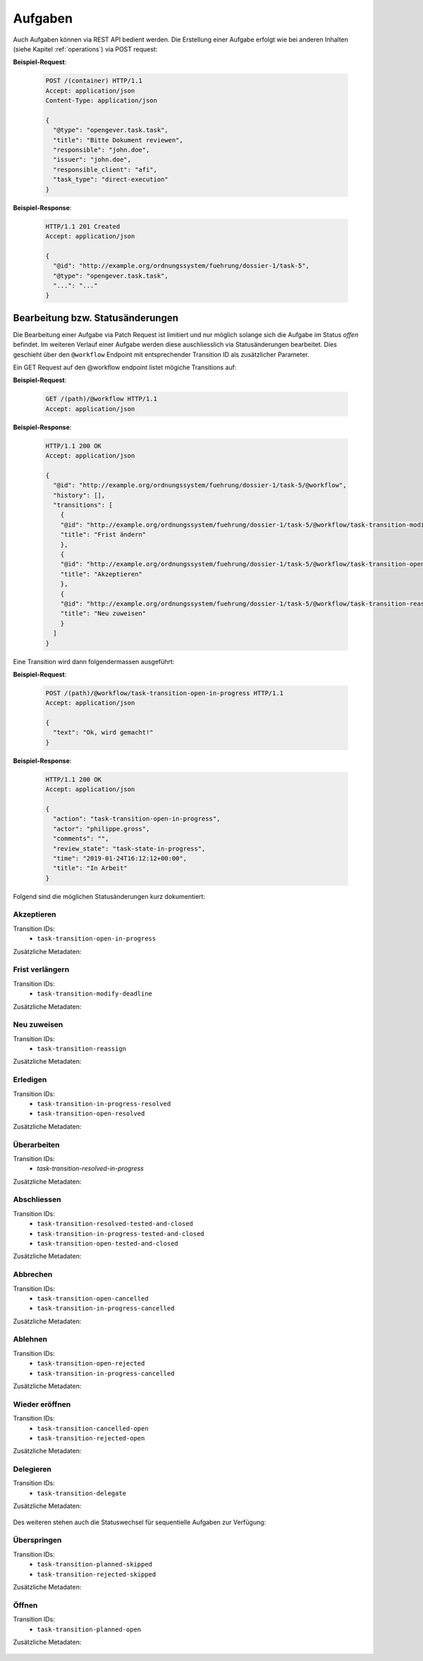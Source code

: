 Aufgaben
========

Auch Aufgaben können via REST API bedient werden. Die Erstellung einer Aufgabe erfolgt wie bei anderen Inhalten (siehe Kapitel :ref:`operations`) via POST request:


**Beispiel-Request**:

   .. sourcecode:: http

      POST /(container) HTTP/1.1
      Accept: application/json
      Content-Type: application/json

      {
        "@type": "opengever.task.task",
        "title": "Bitte Dokument reviewen",
        "responsible": "john.doe",
        "issuer": "john.doe",
        "responsible_client": "afi",
        "task_type": "direct-execution"
      }


**Beispiel-Response**:

   .. sourcecode:: http

      HTTP/1.1 201 Created
      Accept: application/json

      {
        "@id": "http://example.org/ordnungssystem/fuehrung/dossier-1/task-5",
        "@type": "opengever.task.task",
        "...": "..."
      }


Bearbeitung bzw. Statusänderungen
---------------------------------


Die Bearbeitung einer Aufgabe via Patch Request ist limitiert und nur möglich solange sich die Aufgabe im Status `offen` befindet. Im weiteren Verlauf einer Aufgabe werden diese auschliesslich via Statusänderungen bearbeitet. Dies geschieht über den ``@workflow`` Endpoint mit entsprechender Transition ID als zusätzlicher Parameter.

Ein GET Request auf den @workflow endpoint listet mögiche Transitions auf:

**Beispiel-Request**:

   .. sourcecode:: http

      GET /(path)/@workflow HTTP/1.1
      Accept: application/json


**Beispiel-Response**:

   .. sourcecode:: http

      HTTP/1.1 200 OK
      Accept: application/json

      {
        "@id": "http://example.org/ordnungssystem/fuehrung/dossier-1/task-5/@workflow",
        "history": [],
        "transitions": [
          {
          "@id": "http://example.org/ordnungssystem/fuehrung/dossier-1/task-5/@workflow/task-transition-modify-deadline",
          "title": "Frist ändern"
          },
          {
          "@id": "http://example.org/ordnungssystem/fuehrung/dossier-1/task-5/@workflow/task-transition-open-in-progress",
          "title": "Akzeptieren"
          },
          {
          "@id": "http://example.org/ordnungssystem/fuehrung/dossier-1/task-5/@workflow/task-transition-reassign",
          "title": "Neu zuweisen"
          }
        ]
      }


Eine Transition wird dann folgendermassen ausgeführt:

**Beispiel-Request**:

   .. sourcecode:: http

      POST /(path)/@workflow/task-transition-open-in-progress HTTP/1.1
      Accept: application/json

      {
        "text": "Ok, wird gemacht!"
      }


**Beispiel-Response**:

   .. sourcecode:: http

      HTTP/1.1 200 OK
      Accept: application/json

      {
        "action": "task-transition-open-in-progress",
        "actor": "philippe.gross",
        "comments": "",
        "review_state": "task-state-in-progress",
        "time": "2019-01-24T16:12:12+00:00",
        "title": "In Arbeit"
      }



Folgend sind die möglichen Statusänderungen kurz dokumentiert:


Akzeptieren
~~~~~~~~~~~

Transition IDs:
 - ``task-transition-open-in-progress``

Zusätzliche Metadaten:

   .. py:attribute:: text

       :Datentyp: ``Text``


Frist verlängern
~~~~~~~~~~~~~~~~

Transition IDs:
 - ``task-transition-modify-deadline``

Zusätzliche Metadaten:

   .. py:attribute:: responsibles

       :Datentyp: ``List``
       :Pflichtfeld: Ja :required:`(*)`

   .. py:attribute:: title

       :Datentyp: ``TextLine``
       :Pflichtfeld: Ja :required:`(*)`

   .. py:attribute:: issuer

       :Datentyp: ``Choice``
       :Pflichtfeld: Ja :required:`(*)`

   .. py:attribute:: deadline

       :Datentyp: ``Date``
       :Pflichtfeld: Ja :required:`(*)`

   .. py:attribute:: text

       :Datentyp: ``Text``


Neu zuweisen
~~~~~~~~~~~~

Transition IDs:
 - ``task-transition-reassign``

Zusätzliche Metadaten:

   .. py:attribute:: text

       :Datentyp: ``Text``

   .. py:attribute:: responsible

       :Datentyp: ``Choice``
       :Pflichtfeld: Ja :required:`(*)`


   .. py:attribute:: responsible_client

       :Datentyp: ``Choice``
       :Pflichtfeld: Ja :required:`(*)`


Erledigen
~~~~~~~~~

Transition IDs:
 - ``task-transition-in-progress-resolved``
 - ``task-transition-open-resolved``

Zusätzliche Metadaten:

   .. py:attribute:: text

       :Datentyp: ``Text``


Überarbeiten
~~~~~~~~~~~~

Transition IDs:
 - `task-transition-resolved-in-progress`

Zusätzliche Metadaten:

   .. py:attribute:: text

       :Datentyp: ``Text``


Abschliessen
~~~~~~~~~~~~

Transition IDs:
 - ``task-transition-resolved-tested-and-closed``
 - ``task-transition-in-progress-tested-and-closed``
 - ``task-transition-open-tested-and-closed``


Zusätzliche Metadaten:

   .. py:attribute:: text

       :Datentyp: ``Text``


Abbrechen
~~~~~~~~~

Transition IDs:
 - ``task-transition-open-cancelled``
 - ``task-transition-in-progress-cancelled``


Zusätzliche Metadaten:

   .. py:attribute:: text

       :Datentyp: ``Text``


Ablehnen
~~~~~~~~~

Transition IDs:
 - ``task-transition-open-rejected``
 - ``task-transition-in-progress-cancelled``


Zusätzliche Metadaten:

   .. py:attribute:: text

       :Datentyp: ``Text``


Wieder eröffnen
~~~~~~~~~~~~~~~

Transition IDs:
 - ``task-transition-cancelled-open``
 - ``task-transition-rejected-open``


Zusätzliche Metadaten:

   .. py:attribute:: text

       :Datentyp: ``Text``


Delegieren
~~~~~~~~~~

Transition IDs:
 - ``task-transition-delegate``


Zusätzliche Metadaten:

   .. py:attribute:: text

       :Datentyp: ``Text``


Des weiteren stehen auch die Statuswechsel für sequentielle Aufgaben zur Verfügung:


Überspringen
~~~~~~~~~~~~

Transition IDs:
 - ``task-transition-planned-skipped``
 - ``task-transition-rejected-skipped``


Zusätzliche Metadaten:

   .. py:attribute:: text

       :Datentyp: ``Text``


Öffnen
~~~~~~

Transition IDs:
 - ``task-transition-planned-open``


Zusätzliche Metadaten:

   .. py:attribute:: text

       :Datentyp: ``Text``
